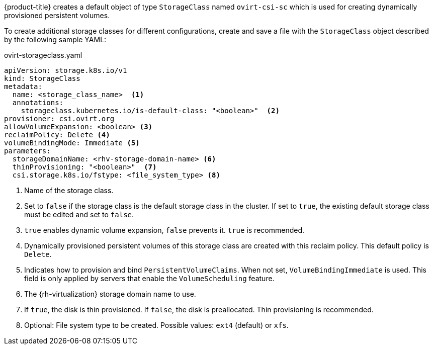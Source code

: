 // Module included in the following assemblies:
//
// * storage/container_storage_interface/persistent-storage-csi-ovirt.adoc
// * post_installation_configuration/storage-configuration.adoc

[id="ovirt-csi-driver-storage-class_{context}"]
[role="_abstract"]
ifeval::["{context}" == "post-install-storage-configuration"]
= {rh-virtualization-first} object definition
endif::[]
ifeval::["{context}" == "persistent-storage-csi-ovirt"]
= {rh-virtualization-first} CSI driver storage class
endif::[]


{product-title} creates a default object of type `StorageClass` named `ovirt-csi-sc` which is used for creating dynamically provisioned persistent volumes.

To create additional storage classes for different configurations, create and save a file with the `StorageClass` object described by the following sample YAML:

.ovirt-storageclass.yaml
[source,yaml]
----
apiVersion: storage.k8s.io/v1
kind: StorageClass
metadata:
  name: <storage_class_name>  <1>
  annotations:
    storageclass.kubernetes.io/is-default-class: "<boolean>"  <2>
provisioner: csi.ovirt.org
allowVolumeExpansion: <boolean> <3>
reclaimPolicy: Delete <4>
volumeBindingMode: Immediate <5>
parameters:
  storageDomainName: <rhv-storage-domain-name> <6>
  thinProvisioning: "<boolean>"  <7>
  csi.storage.k8s.io/fstype: <file_system_type> <8>
----
<1> Name of the storage class.
<2> Set to `false` if the storage class is the default storage class in the cluster. If set to `true`, the existing default storage class must be edited and set to `false`.
<3> `true` enables dynamic volume expansion, `false` prevents it. `true` is recommended.
<4> Dynamically provisioned persistent volumes of this storage class are created with this reclaim policy. This default policy is `Delete`.
<5> Indicates how to provision and bind `PersistentVolumeClaims`. When not set, `VolumeBindingImmediate` is used. This field is only applied by servers that enable the `VolumeScheduling` feature.
<6> The {rh-virtualization} storage domain name to use.
<7> If `true`, the disk is thin provisioned. If `false`, the disk is preallocated. Thin provisioning is recommended.
<8> Optional: File system type to be created. Possible values: `ext4` (default) or `xfs`.
